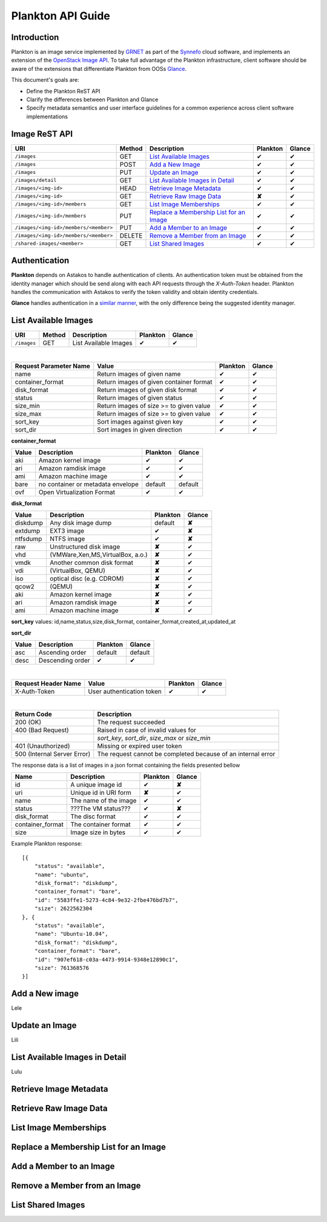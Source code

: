 .. _plankton-api-guide:

Plankton API Guide
==================

Introduction
------------

Plankton is an image service implemented by `GRNET <http://www.grnet.gr>`_ as part of the `Synnefo <http://www.synnefo.org>`_ cloud software, and implements an extension of the `OpenStack Image API <http://docs.openstack.org/api/openstack-image-service/1.1/content/>`_. To take full advantage of the Plankton infrastructure, client software should be aware of the extensions that differentiate Plankton from OOSs `Glance <http://docs.openstack.org/developer/glance/glanceapi.html>`_.

This document's goals are:

* Define the Plankton ReST API
* Clarify the differences between Plankton and Glance
* Specify metadata semantics and user interface guidelines for a common experience across client software implementations

Image ReST API
--------------

===================================== ====== ================================================ ======== ======
URI                                   Method Description                                      Plankton Glance
===================================== ====== ================================================ ======== ======
``/images``                           GET    `List Available Images <#id2>`_                  ✔        ✔
``/images``                           POST   `Add a New Image <#id3>`_                        ✔        ✔
``/images``                           PUT    `Update an Image <#id4>`_                        ✔        ✔
``/images/detail``                    GET    `List Available Images in Detail <#id5>`_        ✔        ✔
``/images/<img-id>``                  HEAD   `Retrieve Image Metadata <#id6>`_                ✔        ✔
``/images/<img-id>``                  GET    `Retrieve Raw Image Data <#id7>`_                **✘**    ✔
``/images/<img-id>/members``          GET    `List Image Memberships <#id8>`_                 ✔        ✔
``/images/<img-id>/members``          PUT    `Replace a Membership List for an Image <#id9>`_ ✔        ✔
``/images/<img-id>/members/<member>`` PUT    `Add a Member to an Image <#id10>`_              ✔        ✔
``/images/<img-id>/members/<member>`` DELETE `Remove a Member from an Image <#id11>`_         ✔        ✔
``/shared-images/<member>``           GET    `List Shared Images <#id12>`_                    ✔        ✔
===================================== ====== ================================================ ======== ======

Authentication
--------------

**Plankton** depends on Astakos to handle authentication of clients. An authentication token must be obtained from the identity manager which should be send along with each API requests through the *X-Auth-Token* header. Plankton handles the communication with Astakos to verify the token validity and obtain identity credentials.

**Glance** handles authentication in a `similar manner <http://docs.openstack.org/developer/glance/glanceapi.html#authentication>`_, with the only difference being the suggested identity manager.

List Available Images
---------------------

===================================== ====== ===================== ======== ======
URI                                   Method Description           Plankton Glance
===================================== ====== ===================== ======== ======
``/images``                           GET    List Available Images ✔        ✔
===================================== ====== ===================== ======== ======

|

====================== ======================================= ======== ======
Request Parameter Name Value                                   Plankton Glance
====================== ======================================= ======== ======
name                   Return images of given name             ✔        ✔
container_format       Return images of given container format ✔        ✔
disk_format            Return images of given disk format      ✔        ✔
status                 Return images of given status           ✔        ✔
size_min               Return images of size >= to given value ✔        ✔
size_max               Return images of size >= to given value ✔        ✔
sort_key               Sort images against given key           ✔        ✔
sort_dir               Sort images in given direction          ✔        ✔
====================== ======================================= ======== ======

**container_format**

===== ================================= ======== ======
Value Description                       Plankton Glance
===== ================================= ======== ======
aki   Amazon kernel image               ✔        ✔
ari   Amazon ramdisk image              ✔        ✔
ami   Amazon machine image              ✔        ✔
bare  no container or metadata envelope default  default
ovf   Open Virtualization Format        ✔        ✔
===== ================================= ======== ======

**disk_format**

======== ================================= ======== ======
Value    Description                       Plankton Glance
======== ================================= ======== ======
diskdump Any disk image dump               default  **✘**
extdump  EXT3 image                        ✔        **✘**
ntfsdump NTFS image                        ✔        **✘**
raw      Unstructured disk image           **✘**    ✔
vhd      (VMWare,Xen,MS,VirtualBox, a.o.)  **✘**    ✔
vmdk     Another common disk format        **✘**    ✔
vdi      (VirtualBox, QEMU)                **✘**    ✔
iso      optical disc (e.g. CDROM)         **✘**    ✔
qcow2    (QEMU)                            **✘**    ✔
aki      Amazon kernel image               **✘**    ✔
ari      Amazon ramdisk image              **✘**    ✔
ami      Amazon machine image              **✘**    ✔
======== ================================= ======== ======

**sort_key** values: id,name,status,size,disk_format, container_format,created_at,updated_at

**sort_dir**

===== ================================= ======== =======
Value Description                       Plankton Glance
===== ================================= ======== =======
asc   Ascending order                   default  default
desc  Descending order                  ✔        ✔
===== ================================= ======== =======

|

====================  ========================= ======== ======
Request Header Name   Value                     Plankton Glance
====================  ========================= ======== ======
X-Auth-Token          User authentication token ✔        ✔
====================  ========================= ======== ======

|

=========================== =====================
Return Code                 Description
=========================== =====================
200 (OK)                    The request succeeded
400 (Bad Request)           Raised in case of invalid values for
\                           *sort_key*, *sort_dir*, *size_max* or *size_min*
401 (Unauthorized)          Missing or expired user token
500 (Internal Server Error) The request cannot be completed because of an internal error
=========================== =====================

The response data is a list of images in a json format containing the fields presented bellow

================ ===================== ======== ======
Name             Description           Plankton Glance
================ ===================== ======== ======
id               A unique image id      ✔        **✘**
uri              Unique id in URI form **✘**    ✔
name             The name of the image ✔        ✔
status           ???The VM status???   ✔        **✘**
disk_format      The disc format       ✔        ✔
container_format The container format  ✔        ✔
size             Image size in bytes   ✔        ✔
================ ===================== ======== ======

Example Plankton response:

::

    [{
        "status": "available", 
        "name": "ubuntu", 
        "disk_format": "diskdump", 
        "container_format": "bare", 
        "id": "5583ffe1-5273-4c84-9e32-2fbe476bd7b7", 
        "size": 2622562304
    }, {
        "status": "available", 
        "name": "Ubuntu-10.04", 
        "disk_format": "diskdump", 
        "container_format": "bare", 
        "id": "907ef618-c03a-4473-9914-9348e12890c1", 
        "size": 761368576
    }]

Add a New image
---------------

Lele

Update an Image
---------------

Lili

List Available Images in Detail
-------------------------------

Lulu

Retrieve Image Metadata
-----------------------

Retrieve Raw Image Data
-----------------------

List Image Memberships
----------------------

Replace a Membership List for an Image
--------------------------------------

Add a Member to an Image
------------------------

Remove a Member from an Image
-----------------------------

List Shared Images
------------------
